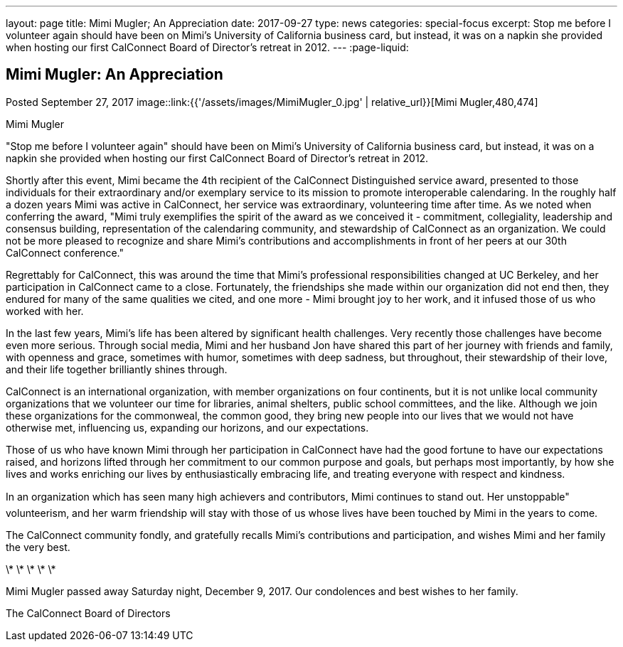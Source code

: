 ---
layout: page
title: Mimi Mugler; An Appreciation
date: 2017-09-27
type: news
categories: special-focus
excerpt: Stop me before I volunteer again should have been on Mimi's University of California business card, but instead, it was on a napkin she provided when hosting our first CalConnect Board of Director's retreat in 2012.
---
:page-liquid:

== Mimi Mugler:  An Appreciation

Posted September 27, 2017 
image::link:{{'/assets/images/MimiMugler_0.jpg' | relative_url}}[Mimi Mugler,480,474]

Mimi Mugler

"Stop me before I volunteer again" should have been on Mimi's University of California business card, but instead, it was on a napkin she provided when hosting our first CalConnect Board of Director's retreat in 2012.

Shortly after this event, Mimi became the 4th recipient of the CalConnect Distinguished service award, presented to those individuals&nbsp;for their extraordinary and/or exemplary service to its mission to promote interoperable calendaring. In the roughly half a dozen years Mimi was active in CalConnect, her service was extraordinary, volunteering time after time. As we noted when conferring the award, "Mimi truly exemplifies the spirit of the award as we conceived it - commitment, collegiality, leadership and consensus building, representation of the calendaring community, and stewardship of CalConnect as an organization. We could not be more pleased to recognize and share Mimi's contributions and accomplishments in front of her peers at our 30th CalConnect conference."

Regrettably for CalConnect, this was around the time that Mimi's professional responsibilities changed at UC Berkeley, and her participation in CalConnect came to a close. Fortunately, the friendships she made within our organization did not end then, they endured for many of the same qualities we cited, and one more - Mimi brought joy to her work, and it infused those of us who worked with her.

In the last few years, Mimi's life has been altered by significant health challenges. Very recently those challenges have become even more serious. Through social media, Mimi and her husband Jon have shared this part of her journey with friends and family, with openness and grace, sometimes with humor, sometimes with deep sadness, but throughout, their stewardship of their love, and their life together brilliantly shines through.

CalConnect is an international organization, with member organizations on four continents, but it is not unlike local community organizations that we volunteer our time for  libraries, animal shelters, public school committees, and the like. Although we join these organizations for the commonweal, the common good, they bring new people into our lives that we would not have otherwise met, influencing us, expanding our horizons, and our expectations.

Those of us who have known Mimi through her participation in CalConnect have had the good fortune to have our expectations raised, and horizons lifted through her commitment to our common purpose and goals, but perhaps most importantly, by how she lives and works  enriching our lives by enthusiastically embracing life, and treating everyone with respect and kindness.

In an organization which has seen many high achievers and contributors, Mimi continues to stand out. Her unstoppable" volunteerism, and her warm friendship will stay with those of us whose lives have been touched by Mimi in the years to come.

The CalConnect community fondly, and gratefully recalls Mimi's contributions and participation, and wishes Mimi and her family the very best.

\* \* \* \* \*

Mimi Mugler passed away Saturday night, December 9, 2017. Our condolences and best wishes to her family.



The CalConnect Board of Directors


